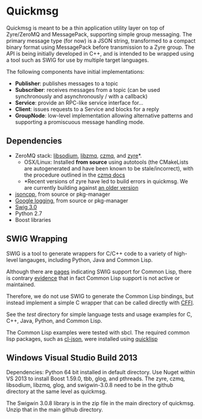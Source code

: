 * Quickmsg

Quickmsg is meant to be a thin application utility layer on top of Zyre/ZeroMQ and MessagePack, supporting simple group messaging. The primary message type (for now) is a JSON string, transformed to a compact binary format using MessagePack before transmission to a Zyre group. The API is being initially developed in C++, and is intended to be wrapped using a tool such as SWIG for use by multiple target languages. 

The following components have initial implementations:

- *Publisher*: publishes messages to a topic
- *Subscriber*: receives messages from a topic (can be used synchronously and asynchronously / with a callback)
- *Service*: provide an RPC-like service interface for...
- *Client*: issues requests to a Service and blocks for a reply
- *GroupNode*: low-level implementation allowing alternative patterns and supporting a promiscuous message handling mode.

** Dependencies
- ZeroMQ stack: [[https://github.com/jedisct1/libsodium][libsodium]], [[https://github.com/zeromq/libzmq][libzmq]], [[https://github.com/zeromq/czmq][czmq]], and [[https://github.com/zeromq/zyre][zyre]]*. 
  - OSX/Linux: Installed *from source* using autotools (the CMakeLists are autogenerated and have been known to be stale/incorrect), with the procedure outlined in the [[https://github.com/zeromq/czmq#toc3-72][czmq docs]]
  - *Recent versions of zyre have led to build errors in quickmsg. We are currently building against [[https://github.com/zeromq/zyre/commit/7439a012a1c2141897ca7a80a9478595dc71a647][an older version]]
- [[https://github.com/open-source-parsers/jsoncpp][jsoncpp]], from source or pkg-manager
- [[https://github.com/google/glog.git][Google logging]], from source or pkg-manager
- [[http://www.swig.org/][Swig 3.0]]
- Python 2.7
- Boost libraries

** SWIG Wrapping

SWIG is a tool to generate wrappers for C/C++ code to a variety of high-level langauges, including Python, Java and Common Lisp. 

Although there are [[http://www.swig.org/Doc3.0/Allegrocl.html][pages]] indicating SWIG support for Common Lisp, there is contrary [[https://github.com/swig/swig/issues/384#issuecomment-100715041][evidence]] that in fact Common Lisp support is not active or maintained.

Therefore, we do not use SWIG to generate the Common Lisp bindings, but instead implement a simple C wrapper that can be called directly with [[https://common-lisp.net/project/cffi/][CFFI]].

See the [[test]] directory for simple language tests and usage examples for C, C++, Java, Python, and Common Lisp. 

The Common Lisp examples were tested with sbcl. The required common lisp packages, such as [[https://common-lisp.net/project/cl-json/][cl-json]], were installed using [[https://www.quicklisp.org/beta/][quicklisp]]

** Windows Visual Studio Build 2013

Dependencies: Python 64 bit installed in default directory. Use Nuget within VS 2013 to install Boost 1.59.0, tbb, glog, and pthreads. The zyre, czmq, libsodium, libzmq, glog, and swigwin-3.0.8 need to be in the github directory at the same level as quickmsg.

The Swigwin 3.0.8 library is in the zip file in the main directory of quickmsg. Unzip that in the main github directory.
